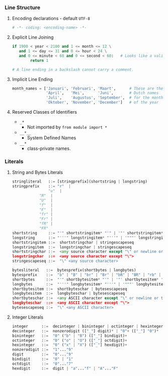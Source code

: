 *** Line Structure
**** Encoding declarations - default =UTF-8=
#+BEGIN_SRC python
# -*- coding: <encoding-name> -*- 
#+END_SRC

**** Explicit Line Joining
#+BEGIN_SRC python
if 1900 < year < 2100 and 1 <= month <= 12 \
   and 1 <= day <= 31 and 0 <= hour < 24 \
   and 0 <= minute < 60 and 0 <= second < 60:   # Looks like a valid date
        return 1

# A line ending in a backslash cannot carry a comment.
#+END_SRC

**** Implicit Line Ending
#+BEGIN_SRC python
month_names = ['Januari', 'Februari', 'Maart',      # These are the
               'April',   'Mei',      'Juni',       # Dutch names
               'Juli',    'Augustus', 'September',  # for the months
               'Oktober', 'November', 'December']   # of the year
#+END_SRC

**** Reserved Classes of Identifiers
- =_*=
  - Not imported by =from module import *=
- =__*__=
  - System Defined Names
- =__*=
  - class-private names.

*** Literals
**** String and Bytes Literals    
#+BEGIN_SRC python
stringliteral   ::= [stringprefix](shortstring | longstring)
stringprefix    ::= "r"  | 
	            "u"  | 
		    "R"  | 
		    "U"  | 
		    "f"  | 
		    "F"  |
		    "fr" |
		    "Fr" |
		    "fR" |
		    "FR"
shortstring     ::= "'" shortstringitem* "'" | '"' shortstringitem* '"'
longstring      ::= "'''" longstringitem* "'''" | '"""' longstringitem* '"""'
shortstringitem ::=  shortstringchar | stringescapeseq
longstringitem  ::=  longstringchar | stringescapeseq
shortstringchar ::=  <any source character except "\" or newline or the quote>
longstringchar  ::=  <any source character except "\">
stringescapeseq ::=  "\" <any source character>
#+END_SRC

#+BEGIN_SRC python
bytesliteral   ::=  bytesprefix(shortbytes | longbytes)
bytesprefix    ::=  "b" | "B" | "br" | "Br" | "bR" | "BR" | "rb" | "rB" | "Rb" | "RB"
shortbytes     ::=  "'" shortbytesitem* "'" | '"' shortbytesitem* '"'
longbytes      ::=  "'''" longbytesitem* "'''" | '"""' longbytesitem* '"""'
shortbytesitem ::=  shortbyteschar | bytesescapeseq
longbytesitem  ::=  longbyteschar | bytesescapeseq
shortbyteschar ::=  <any ASCII character except "\" or newline or the quote>
longbyteschar  ::=  <any ASCII character except "\">
bytesescapeseq ::=  "\" <any ASCII character>
#+END_SRC

**** Integer Literals
#+BEGIN_SRC python
integer      ::=  decinteger | bininteger | octinteger | hexinteger
decinteger   ::=  nonzerodigit (["_"] digit)* | "0"+ (["_"] "0")*
bininteger   ::=  "0" ("b" | "B") (["_"] bindigit)+
octinteger   ::=  "0" ("o" | "O") (["_"] octdigit)+
hexinteger   ::=  "0" ("x" | "X") (["_"] hexdigit)+
nonzerodigit ::=  "1"..."9"
digit        ::=  "0"..."9"
bindigit     ::=  "0" | "1"
octdigit     ::=  "0"..."7"
hexdigit     ::=  digit | "a"..."f" | "A"..."F"
#+END_SRC
